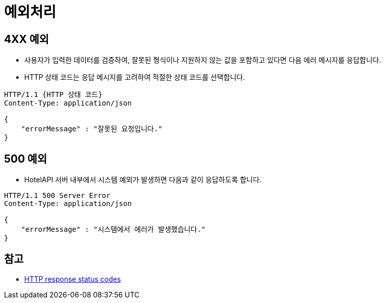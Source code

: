 = 예외처리

== 4XX 예외

* 사용자가 입력한 데이터를 검증하여, 잘못된 형식이나 지원하지 않는 값을 포함하고 있다면 다음 에러 메시지를 응답합니다.
* HTTP 상태 코드는 응답 메시지를 고려하여 적절한 상태 코드를 선택합니다.
[source,json]
----
HTTP/1.1 {HTTP 상태 코드}
Content-Type: application/json

{
    "errorMessage" : "잘못된 요청입니다."
}
----

== 500 예외

* HotelAPI 서버 내부에서 시스템 예외가 발생하면 다음과 같이 응답하도록 합니다.
[source,json]
----
HTTP/1.1 500 Server Error
Content-Type: application/json

{
    "errorMessage" : "시스템에서 에러가 발생했습니다."
}
----

== 참고

* https://developer.mozilla.org/ko/docs/Web/HTTP/Status[HTTP response status codes]